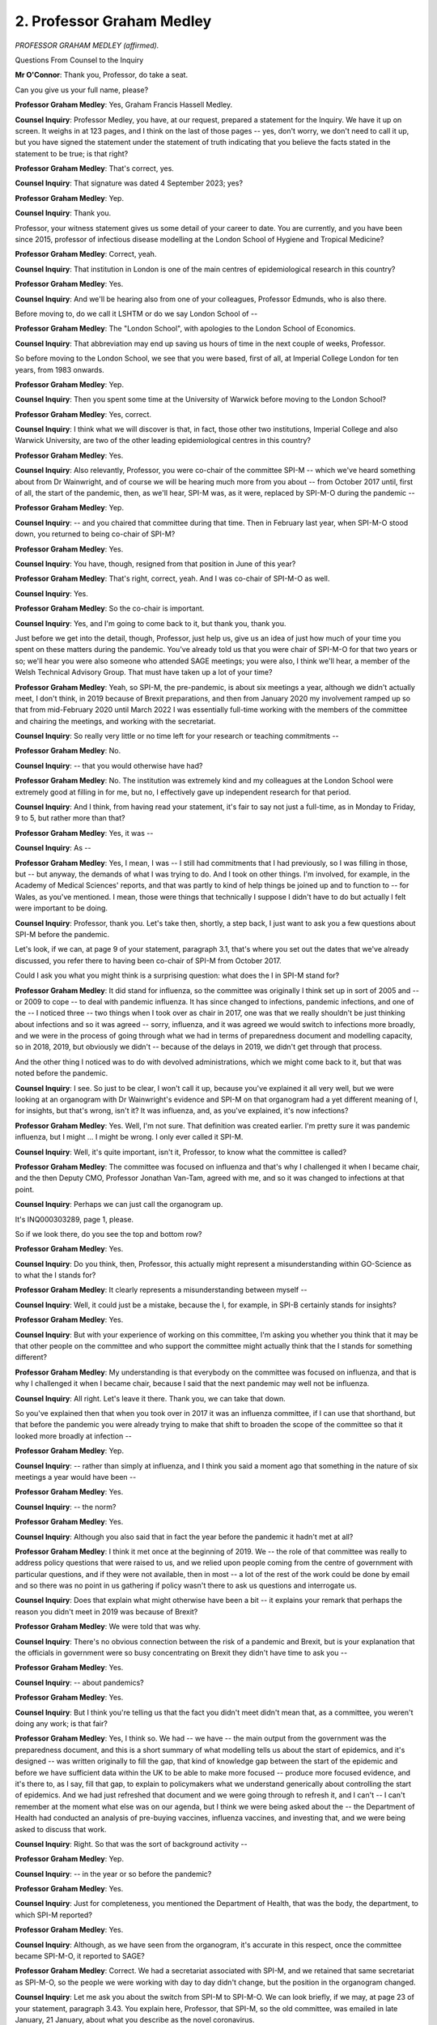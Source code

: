 2. Professor Graham Medley
==========================

*PROFESSOR GRAHAM MEDLEY (affirmed).*

Questions From Counsel to the Inquiry

**Mr O'Connor**: Thank you, Professor, do take a seat.

Can you give us your full name, please?

**Professor Graham Medley**: Yes, Graham Francis Hassell Medley.

**Counsel Inquiry**: Professor Medley, you have, at our request, prepared a statement for the Inquiry. We have it up on screen. It weighs in at 123 pages, and I think on the last of those pages -- yes, don't worry, we don't need to call it up, but you have signed the statement under the statement of truth indicating that you believe the facts stated in the statement to be true; is that right?

**Professor Graham Medley**: That's correct, yes.

**Counsel Inquiry**: That signature was dated 4 September 2023; yes?

**Professor Graham Medley**: Yep.

**Counsel Inquiry**: Thank you.

Professor, your witness statement gives us some detail of your career to date. You are currently, and you have been since 2015, professor of infectious disease modelling at the London School of Hygiene and Tropical Medicine?

**Professor Graham Medley**: Correct, yeah.

**Counsel Inquiry**: That institution in London is one of the main centres of epidemiological research in this country?

**Professor Graham Medley**: Yes.

**Counsel Inquiry**: And we'll be hearing also from one of your colleagues, Professor Edmunds, who is also there.

Before moving to, do we call it LSHTM or do we say London School of --

**Professor Graham Medley**: The "London School", with apologies to the London School of Economics.

**Counsel Inquiry**: That abbreviation may end up saving us hours of time in the next couple of weeks, Professor.

So before moving to the London School, we see that you were based, first of all, at Imperial College London for ten years, from 1983 onwards.

**Professor Graham Medley**: Yep.

**Counsel Inquiry**: Then you spent some time at the University of Warwick before moving to the London School?

**Professor Graham Medley**: Yes, correct.

**Counsel Inquiry**: I think what we will discover is that, in fact, those other two institutions, Imperial College and also Warwick University, are two of the other leading epidemiological centres in this country?

**Professor Graham Medley**: Yes.

**Counsel Inquiry**: Also relevantly, Professor, you were co-chair of the committee SPI-M -- which we've heard something about from Dr Wainwright, and of course we will be hearing much more from you about -- from October 2017 until, first of all, the start of the pandemic, then, as we'll hear, SPI-M was, as it were, replaced by SPI-M-O during the pandemic --

**Professor Graham Medley**: Yep.

**Counsel Inquiry**: -- and you chaired that committee during that time. Then in February last year, when SPI-M-O stood down, you returned to being co-chair of SPI-M?

**Professor Graham Medley**: Yes.

**Counsel Inquiry**: You have, though, resigned from that position in June of this year?

**Professor Graham Medley**: That's right, correct, yeah. And I was co-chair of SPI-M-O as well.

**Counsel Inquiry**: Yes.

**Professor Graham Medley**: So the co-chair is important.

**Counsel Inquiry**: Yes, and I'm going to come back to it, but thank you, thank you.

Just before we get into the detail, though, Professor, just help us, give us an idea of just how much of your time you spent on these matters during the pandemic. You've already told us that you were chair of SPI-M-O for that two years or so; we'll hear you were also someone who attended SAGE meetings; you were also, I think we'll hear, a member of the Welsh Technical Advisory Group. That must have taken up a lot of your time?

**Professor Graham Medley**: Yeah, so SPI-M, the pre-pandemic, is about six meetings a year, although we didn't actually meet, I don't think, in 2019 because of Brexit preparations, and then from January 2020 my involvement ramped up so that from mid-February 2020 until March 2022 I was essentially full-time working with the members of the committee and chairing the meetings, and working with the secretariat.

**Counsel Inquiry**: So really very little or no time left for your research or teaching commitments --

**Professor Graham Medley**: No.

**Counsel Inquiry**: -- that you would otherwise have had?

**Professor Graham Medley**: No. The institution was extremely kind and my colleagues at the London School were extremely good at filling in for me, but no, I effectively gave up independent research for that period.

**Counsel Inquiry**: And I think, from having read your statement, it's fair to say not just a full-time, as in Monday to Friday, 9 to 5, but rather more than that?

**Professor Graham Medley**: Yes, it was --

**Counsel Inquiry**: As --

**Professor Graham Medley**: Yes, I mean, I was -- I still had commitments that I had previously, so I was filling in those, but -- but anyway, the demands of what I was trying to do. And I took on other things. I'm involved, for example, in the Academy of Medical Sciences' reports, and that was partly to kind of help things be joined up and to function to -- for Wales, as you've mentioned. I mean, those were things that technically I suppose I didn't have to do but actually I felt were important to be doing.

**Counsel Inquiry**: Professor, thank you. Let's take then, shortly, a step back, I just want to ask you a few questions about SPI-M before the pandemic.

Let's look, if we can, at page 9 of your statement, paragraph 3.1, that's where you set out the dates that we've already discussed, you refer there to having been co-chair of SPI-M from October 2017.

Could I ask you what you might think is a surprising question: what does the I in SPI-M stand for?

**Professor Graham Medley**: It did stand for influenza, so the committee was originally I think set up in sort of 2005 and -- or 2009 to cope -- to deal with pandemic influenza. It has since changed to infections, pandemic infections, and one of the -- I noticed three -- two things when I took over as chair in 2017, one was that we really shouldn't be just thinking about infections and so it was agreed -- sorry, influenza, and it was agreed we would switch to infections more broadly, and we were in the process of going through what we had in terms of preparedness document and modelling capacity, so in 2018, 2019, but obviously we didn't -- because of the delays in 2019, we didn't get through that process.

And the other thing I noticed was to do with devolved administrations, which we might come back to it, but that was noted before the pandemic.

**Counsel Inquiry**: I see. So just to be clear, I won't call it up, because you've explained it all very well, but we were looking at an organogram with Dr Wainwright's evidence and SPI-M on that organogram had a yet different meaning of I, for insights, but that's wrong, isn't it? It was influenza, and, as you've explained, it's now infections?

**Professor Graham Medley**: Yes. Well, I'm not sure. That definition was created earlier. I'm pretty sure it was pandemic influenza, but I might ... I might be wrong. I only ever called it SPI-M.

**Counsel Inquiry**: Well, it's quite important, isn't it, Professor, to know what the committee is called?

**Professor Graham Medley**: The committee was focused on influenza and that's why I challenged it when I became chair, and the then Deputy CMO, Professor Jonathan Van-Tam, agreed with me, and so it was changed to infections at that point.

**Counsel Inquiry**: Perhaps we can just call the organogram up.

It's INQ000303289, page 1, please.

So if we look there, do you see the top and bottom row?

**Professor Graham Medley**: Yes.

**Counsel Inquiry**: Do you think, then, Professor, this actually might represent a misunderstanding within GO-Science as to what the I stands for?

**Professor Graham Medley**: It clearly represents a misunderstanding between myself --

**Counsel Inquiry**: Well, it could just be a mistake, because the I, for example, in SPI-B certainly stands for insights?

**Professor Graham Medley**: Yes.

**Counsel Inquiry**: But with your experience of working on this committee, I'm asking you whether you think that it may be that other people on the committee and who support the committee might actually think that the I stands for something different?

**Professor Graham Medley**: My understanding is that everybody on the committee was focused on influenza, and that is why I challenged it when I became chair, because I said that the next pandemic may well not be influenza.

**Counsel Inquiry**: All right. Let's leave it there. Thank you, we can take that down.

So you've explained then that when you took over in 2017 it was an influenza committee, if I can use that shorthand, but that before the pandemic you were already trying to make that shift to broaden the scope of the committee so that it looked more broadly at infection --

**Professor Graham Medley**: Yep.

**Counsel Inquiry**: -- rather than simply at influenza, and I think you said a moment ago that something in the nature of six meetings a year would have been --

**Professor Graham Medley**: Yes.

**Counsel Inquiry**: -- the norm?

**Professor Graham Medley**: Yes.

**Counsel Inquiry**: Although you also said that in fact the year before the pandemic it hadn't met at all?

**Professor Graham Medley**: I think it met once at the beginning of 2019. We -- the role of that committee was really to address policy questions that were raised to us, and we relied upon people coming from the centre of government with particular questions, and if they were not available, then in most -- a lot of the rest of the work could be done by email and so there was no point in us gathering if policy wasn't there to ask us questions and interrogate us.

**Counsel Inquiry**: Does that explain what might otherwise have been a bit -- it explains your remark that perhaps the reason you didn't meet in 2019 was because of Brexit?

**Professor Graham Medley**: We were told that was why.

**Counsel Inquiry**: There's no obvious connection between the risk of a pandemic and Brexit, but is your explanation that the officials in government were so busy concentrating on Brexit they didn't have time to ask you --

**Professor Graham Medley**: Yes.

**Counsel Inquiry**: -- about pandemics?

**Professor Graham Medley**: Yes.

**Counsel Inquiry**: But I think you're telling us that the fact you didn't meet didn't mean that, as a committee, you weren't doing any work; is that fair?

**Professor Graham Medley**: Yes, I think so. We had -- we have -- the main output from the government was the preparedness document, and this is a short summary of what modelling tells us about the start of epidemics, and it's designed -- was written originally to fill the gap, that kind of knowledge gap between the start of the epidemic and before we have sufficient data within the UK to be able to make more focused -- produce more focused evidence, and it's there to, as I say, fill that gap, to explain to policymakers what we understand generically about controlling the start of epidemics. And we had just refreshed that document and we were going through to refresh it, and I can't -- I can't remember at the moment what else was on our agenda, but I think we were being asked about the -- the Department of Health had conducted an analysis of pre-buying vaccines, influenza vaccines, and investing that, and we were being asked to discuss that work.

**Counsel Inquiry**: Right. So that was the sort of background activity --

**Professor Graham Medley**: Yep.

**Counsel Inquiry**: -- in the year or so before the pandemic?

**Professor Graham Medley**: Yes.

**Counsel Inquiry**: Just for completeness, you mentioned the Department of Health, that was the body, the department, to which SPI-M reported?

**Professor Graham Medley**: Yes.

**Counsel Inquiry**: Although, as we have seen from the organogram, it's accurate in this respect, once the committee became SPI-M-O, it reported to SAGE?

**Professor Graham Medley**: Correct. We had a secretariat associated with SPI-M, and we retained that same secretariat as SPI-M-O, so the people we were working with day to day didn't change, but the position in the organogram changed.

**Counsel Inquiry**: Let me ask you about the switch from SPI-M to SPI-M-O. We can look briefly, if we may, at page 23 of your statement, paragraph 3.43. You explain here, Professor, that SPI-M, so the old committee, was emailed in late January, 21 January, about what you describe as the novel coronavirus.

**Professor Graham Medley**: Mm-hm.

**Counsel Inquiry**: You spoke to the secretariat, and in fact there was then a meeting of SPI-M on 27 January to discuss preparedness and so on, and it appears to have been shortly after that that the change was made from SPI-M to SPI-M-O, because you then mention the first meeting of SPI-M-O on 3 February, so a week or so later.

On the paper, it's simply a change of name from one committee to another. What about the membership of the committee, did it remain the same as between the old and the new?

**Professor Graham Medley**: No, it didn't. I advised -- I mean, it's not my committee, it is run by the secretariat, but I gave a lot of thought and we had a lot of discussion about the membership, and so the -- I think all the members of SPI-M became members of SPI-M-O, but we also involved a much wider range of people as well. And my principal -- well, I had several concerns, but at that point my main concern was that we had sufficient expertise to be able to answer any -- all the questions that we were -- we might be asked, but I also gave thought to the composition of the committee in terms of the people, their relationships to each other, and the relationships to me.

I had no thought at that point that this would go on for two years, meeting every week, and I did have qualms at the beginning that I had involved too many people, but in fact that turned out to be very good, because in the end SPI-M-O was essentially co-created by the members and the secretariat, and we needed to have that community to be able to carry through, as I say, meeting weekly for two years.

**Counsel Inquiry**: Yes. Just give us an idea, Professor, we don't need exact numbers, but the move from two committees, roughly how many academic members of the first committee and then how many -- how much larger was SMI-M-O?

**Professor Graham Medley**: That's a good question. Off the top of my head I'm going to say three times bigger, but I would need to count them.

**Counsel Inquiry**: A substantial increase.

**Professor Graham Medley**: Yes. And the workload meant that not every member could attend every meeting, so having that, if you like, redundancy in the numbers, so meant that there was always a -- always a quorate in the meeting.

**Counsel Inquiry**: Just before we get much further, I want to take you to a part of your witness statement where you crystallise what the function of this organisation was. So if we can look at page 86, please, and it's the paragraph at the bottom of that page, 8.27, you say:

"The role of SPI-M-O [so the new committee created in early February 2020] is to generate scientific evidence based on transmission dynamic modelling of the epidemic. The key questions for SPI-M-O are what drives the tram (epidemiological parameters, core groups ...) and what determines disease given infection."

And you refer to the models as being "intended to inform policy", so "guided by what policy options are being considered at the time".

And you go on to say:

"The age-dependent risk of severe outcomes [that's of the infection Covid] ... were well established by the end of February."

So we'll come back, I don't want to unpack all of that now, Professor, because in a sense that's what we'll do for the rest of the morning, but it was a modelling committee, and those key aspects of the disease, what drives it and what determines the disease, given infection, those were at the heart of the modelling exercise?

**Professor Graham Medley**: Yes, I mean, the -- just to caveat that, we are not clinicians, we're not medics, and we're not immunologists, although all of those disciplines are pulled into modelling at one point or another, so we are not looking at the process of disease, but we are looking, at a population level, at the consequences of widespread infection.

**Counsel Inquiry**: Moving on to a couple of more just practical points about the committee, you mentioned that you were co-chair of SPI-M-O, as you had been of SPI-M, and more precisely you were the academic co-chair, and we know from your statement that there was also a policy co-chair. Certainly as from March of 2020 the co-chair, the policy co-chair, was Angela McLean?

**Professor Graham Medley**: Yes, correct.

**Counsel Inquiry**: Who was then the chief scientific adviser in the Ministry of Defence?

**Professor Graham Medley**: Yes.

**Counsel Inquiry**: Tell us in a few sentences what the significance of there being two chairs and their different functions and responsibilities.

**Professor Graham Medley**: So, in order to kind of make a lot of sense of the rest of my evidence, I just need to kind of point out that government -- what happens in government is very different to what happens outside. The code of conduct, the employment of civil servants, the conditions under which they're employed, is very different from outside, and particularly from academia, which is where I'm coming from. And so crossing that fence, the things that we were allowed to be -- to know and the things that we were allowed to say, in some senses, but not -- it's more about what we could know and what we couldn't know -- is not simple.

And so it was decided, I think as I became chair, the co-chair situation was developed. So there was somebody inside government, and their task is to talk to people in government about the modelling, to bring the appropriate questions to us, and to take the answers back. And then I'm the academic co-chair and my role is to try and get -- or to get the members to provide the evidence in answer to the questions.

But because I am not a member of government, I can't go into government and talk to civil servants openly, you know, about what they might be thinking or what they're worried about.

**Counsel Inquiry**: Yes, and I think you explain in your statement that you felt that Angela McLean did a very effective job of fulfilling that function --

**Professor Graham Medley**: Yes.

**Counsel Inquiry**: -- of the policy chair that you just described?

**Professor Graham Medley**: It was an essential -- well, essentially it was an extremely important step change in the way that SPI-M-O worked in March 2020.

**Counsel Inquiry**: Moving on, we'll see from some of the documents we look at that the routine during the pandemic was for there to be three SPI-M-O meetings a week, two subcommittee meetings, and then, if you like, a plenary meeting which considered what had happened at the two earlier subcommittee meetings; is that right?

**Professor Graham Medley**: That was the normal pattern, but there were many other ad hoc meetings as issues arose, and of course the meetings between members, you know, to discuss particular technical issues.

**Counsel Inquiry**: Yes, but what we may see is that the subcommittees then fed into, and other discussions, the main meeting?

**Professor Graham Medley**: Yes.

**Counsel Inquiry**: Then that main meeting produced material, which we'll have a look at in due course, which then went to SAGE?

**Professor Graham Medley**: Correct, yeah.

**Counsel Inquiry**: We've heard from Dr Wainwright that that pyramid, if you like, of advice being generated by SAGE and its subcommittees, at the top were Chris Whitty and Patrick Vallance?

**Professor Graham Medley**: Yes.

**Counsel Inquiry**: Did they ever attend SPI-M-O meetings?

**Professor Graham Medley**: They didn't in person, except very occasionally, but the meetings, especially when they went online, so at the end of March, there would be typically sort of somewhere between 20 and 40 members of SAGE, there would be sort of the order of ten members of the SPI-M-O -- sorry, members of SPI-M-O, and then about ten members. SPI-M-O secretariat, and then a whole host of other people, sort of numbering more than the other attendants combined, of people from across government listening in. And so I'm pretty sure that there will have been people from SAGE secretariats and the CMO's office also listening in to that meeting, but they came only very -- I can only remember twice where Patrick Vallance came to SPI-M-O.

**Counsel Inquiry**: And you've described, I was going to mention it, but from the end of March, so the first lockdown, your meetings were all done remotely?

**Professor Graham Medley**: Yes.

**Counsel Inquiry**: And the output, again we'll come back to it, but the output from these, the larger SPI-M-O meetings, would it be fair to say that, first of all, there was something called a consensus statement, and we'll have a look at one or two of them in due course, which was the work, or the outcome of the meeting which was going to SAGE, and you might also send papers, academic papers, that had been prepared by members of SPI-M-O and discussed as well?

**Professor Graham Medley**: Yeah, they were technical papers rather than -- I mean, they were written by academics but they hadn't been through the peer review process.

**Counsel Inquiry**: No, that's an important qualification. Because of the speed with which these matters with being dealt with, they were being turned around very quickly, but they look like short academic-style papers?

**Professor Graham Medley**: Yes, they often were the beginning of bigger amounts of work.

**Counsel Inquiry**: One other practical aspect of SPI-M-O, and for this can I ask that we go to page 35 of your statement, and paragraph 3.84, it's the question of tasking, Professor.

I think you were watching Dr Wainwright's evidence, is that right, and so he was of course talking about SAGE, not SPI-M-O, but he explained that, yes, SAGE received questions from policymakers that they were asked to consider, but there was also at least a degree of self-tasking going on on SAGE, so proactivity as well as reactivity.

What you describe in this paragraph is a bit different. What you seem to be suggesting is really you were purely reactive. You say that although you had some influence with the secretariat, the agenda was set by policymakers and decision-makers and you weren't able to determine the scope of the agenda.

So are we right to see a bit of a difference between what you say about SPI-M-O and what Dr Wainwright said about SAGE?

**Professor Graham Medley**: Well, it might just be a matter of language and degree, but I felt that we were -- myself especially, but members were able to raise issues, and one that was raised a lot was the relationship between -- with economic analysis, and so we were -- felt quite happy to be able to tell the secretariat, SAGE and SPI-M-O secretariat, that this ought to be considered. But in the end it's not our meeting, we are independent academics who are coming along to a meeting organised and held by government in order to get our input into the questions that they wish to address.

Now, if we spot a gap and say, "No, you're asking the wrong question, and this is a whole area that you need to look at", then they have the decision about whether to take that advice or not.

**Counsel Inquiry**: But you could be proactive at least in the sense of expressing a concern that there was a gap?

**Professor Graham Medley**: Oh, yes, and do it in the strongest, most vigorous possible terms. And because, of course, we're outside government, we could take -- you know, take that to the public, as it were. So we did have quite a lot of power, soft power, if you like --

**Counsel Inquiry**: Yes.

**Professor Graham Medley**: -- in terms of determining the agenda. But in the end they weren't our meetings.

**Counsel Inquiry**: Understood. I'm going come to come back to one or two of those points in due course but let me just ask you one or two more quite practical questions.

The first is: we've seen that pyramid before, it's right, isn't it, that SPI-M-O itself had a number of subject-based subcommittees, not just the two that met before the plenary session, but various that were little committees that were focusing on particular issues?

**Professor Graham Medley**: Mm-hm.

**Counsel Inquiry**: You've listed them in your statement, I'm not going to go through them. But can you help us with whether there was something called a behavioural and social interventions subgroup of SPI-M-O?

**Professor Graham Medley**: I think very early on there was, but that got moved, got I think turned into a child -- a school-specific --

**Counsel Inquiry**: Right.

**Professor Graham Medley**: I think it was called BSI at that point, but yes, as you've described it, but then it changed its name.

So the acronyms for what we now call NPIs changed a lot in that period. Whether that subgroup started, I think, and I think Professor Julia Gog was the --

**Counsel Inquiry**: Yes.

**Professor Graham Medley**: -- leading that at one point, but I don't remember it meeting beyond the end of March 2020.

**Counsel Inquiry**: Right, so early on.

On a similar theme, Professor, you've mentioned your involvement in the Welsh Technical Advisory Group. I'll ask you about that in a moment, but before I do, much more generally, as far as SPI-M-O was concerned, did you think it was important that the devolved nations themselves were represented through membership on SPI-M-O?

**Professor Graham Medley**: Yes. So the devolved administrations or devolved nations question is something which worried me a lot over the two years. As I said in 2017, when I took over as chair, one of the questions -- the other question I looked -- that concerned me was: who were we talking to in the event of a pandemic? And clearly because health is a devolved responsibility, it meant that the different nations could make different decisions and go in different directions, and there's a danger, in epidemiological terms, if that happens that nations start gaming against each other. In other words, the best thing for Scotland to do depends on what England does, and the best thing for England to do depends on what Scotland does. So -- and that almost never produces an optimum outcome. It's much better if you have both administrations agreeing a common goal and co-operating closely.

So I raised that then with the secretariat and I don't know who they spoke to but the message came back that, no, that would not be a problem, that the United Kingdom in the event of a pandemic would respond as one unit of administration. I didn't take it any further, it's not -- my role is to raise problems not solve them. But clearly as the epidemic -- well, let me start at the beginning, as it were.

The epidemics, when it first started, as you have heard and you may well ask me in the future, the data flowing for analysis and modelling was really very poor, and it wasn't until late in April 2020 that we actually had data from across all four nations.

So there was clearly not a seamless navigation of the four nations issue, and nations data definitions changed differently during the epidemic, which caused us some analytical headaches. But clearly, as policy started to diverge, it became, I think, you know, important that not only did we have a central group of SPI-M-O, I needed to -- or it needed to be done to make sure that there was modelling capacity within each of the nations to help support their decisions, and so we co-opted a member from the University of Swansea, who essentially formed the -- Mike Gravenor, who formed the kind of modelling unit for Wales, but with input from other SPI-M-O members, so I think Matt Keeling worked quite close, and John Edmunds worked quite closely with Mike Gravenor, and Wales invited me to their TAG meetings and I went to ensure that there was some coherence in terms of capacity and capability and understanding of the modelling.

Scotland had a much bigger internal capacity, so I really wasn't involved that much at all with Scotland. They came to our meetings in SPI-M-O, and some of the submeetings that you've talked about the devolved administrations brought their own analysis to those. The nation I didn't really have much involvement with at all is Northern Ireland. I think right at the beginning or early in the epidemic it had been suggested that I have a call with the Chief Medical Officer for Northern Ireland, but that I don't think ever transpired. So, yeah, I'm -- unfortunately, and I don't -- I'm not very proud of that, it didn't happen.

**Counsel Inquiry**: Your discussions didn't happen?

**Professor Graham Medley**: The discussions didn't happen, and I don't -- I didn't have sight of what Northern Ireland were doing in terms of modelling.

**Counsel Inquiry**: So you've, I think, explained that both in Wales and Scotland there was, as it were --

**Professor Graham Medley**: Yes.

**Counsel Inquiry**: -- a freestanding, albeit linked, modelling capacity that was being developed?

**Professor Graham Medley**: Yes.

**Counsel Inquiry**: Is the position that you can't really help us with what, if anything, similar took place in Northern Ireland?

**Professor Graham Medley**: I don't -- I don't know what took place in Northern Ireland.

**Counsel Inquiry**: Yes, thank you, Professor, that's very helpful.

I want to move on to a slightly different topic, albeit one that's at the heart of your committee, which is about modelling. And I do so with some trepidation, given the complex detail on models which is to be found not only in your statement but in the statements of your colleagues which have been prepared for this Inquiry.

I want, if I may, to at least start with some very basic principles, and it may be that we can build our understanding with some of your colleagues who are giving evidence next week.

I'm looking for these purposes at page 31 of your report, and it starts at paragraph 3.69.

You describe there, Professor, a very basic distinction in modelling between, on the one hand, what you describe as "statistical models", which are "data-driven", which have few, if any, assumptions built into them, and which generate what you call a prediction or, in longer terms, a quantitative forecast.

So that's one thing, the statistical model.

On the other hand, you describe something called a mathematical model, which is driven to a much greater degree by assumptions, what you describe as a series of what ifs, and those models you say generate not predictions or forecasts, by which you mean the same thing, but scenarios, which is I think a term of art and means something rather different.

So far, so good?

**Professor Graham Medley**: Yes. No, absolutely. I mean -- but virtually all the models, the ones we use, are somewhere between the two.

**Counsel Inquiry**: Exactly. So I wanted to say, although they're capable of being described as alternatives, if you like, they are in fact on a spectrum, they're at either end of a spectrum --

**Professor Graham Medley**: But they are a mixture of data and assumption.

**Counsel Inquiry**: The more you go towards a mathematical model, the more assumptions that the model builds in?

**Professor Graham Medley**: I'm a biologist by background, so a mathematician I'm sure -- I think your next witness might well argue about some of the wordings and the definitions, but essentially once you replace, start to replace data with assumption, then you have moved towards a more mechanistic description, set of assumptions about the processes that determine transmission.

**Counsel Inquiry**: As you do that, what -- the output from that model --

**Professor Graham Medley**: Yeah.

**Counsel Inquiry**: -- becomes not a prediction but a scenario?

**Professor Graham Medley**: Yes, at the statistical end -- I mean statistical models still have models in them, they still have mathematics in them, but they are much more data driven, and from those you can create formal statistical predictions, and we did that, on SPI-M-O, early in the epidemic. But it was quite short lived because it's the sort of thing that can be done relatively easily, to --

**Counsel Inquiry**: I want to move from the general to the specific, or the practical. Because, as you say, when one looks at the SPI-M-O papers, and we'll look at them, there are various things that are being done. Some of the -- it appears, anyway -- product of your meetings was what you describe in your statement as "nowcasts", in other words estimating the position of the disease at the time of the meeting, and that I take it would be performed by a statistical exercise; yes?

**Professor Graham Medley**: Yes, a more statistical --

**Counsel Inquiry**: Yes, and then, perhaps a little bit further along the range, we will see in the papers "Medium term projections", which appear to be a prediction or a projection of how the pandemic is likely to develop in a matter of weeks, three weeks, four weeks, those are the sorts of periods we see in the papers?

**Professor Graham Medley**: But that's -- yes, but that is only possible with the relatively strong assumption about transmission in the coming --

**Counsel Inquiry**: Yes, so that -- but just to help us sort of place these things in the --

**Professor Graham Medley**: Yes.

**Counsel Inquiry**: -- hierarchy, that is clearly less --

**Professor Graham Medley**: You are correct and I'm highlighting the fact that the big difference is a strong assumption that you have to put in for something that hasn't happened yet.

**Counsel Inquiry**: But it is still something in the nature of a prediction of what, assuming that that -- with that strong assumption that things are going to carry on as they are, how you are able to give a projection of how you think the pandemic is going to develop in the next few weeks?

**Professor Graham Medley**: Yes. Although I don't want it to be thought of as a statistical prediction --

**Counsel Inquiry**: No?

**Professor Graham Medley**: -- in the same way --

**Counsel Inquiry**: As the nowcast?

**Professor Graham Medley**: As a nowcast.

**Counsel Inquiry**: Then something different again which we also see in the papers is a reasonable worst-case scenario. That is something completely different, it's not a prediction of any sort, it's a very assumption-driven model which doesn't try to predict the way the pandemic is likely to develop at all, it is simply one course that the pandemic might take --

**Professor Graham Medley**: Yes.

**Counsel Inquiry**: -- depending on the assumptions that are used?

**Professor Graham Medley**: Yes, although we have to be a bit careful with the language, because whilst it's not a formal statistical prediction, and -- it's a set of scenarios of things that might happen, but the circumstances under which they might happen are really quite rare. On the other hand, they do have elements of prediction in them, so we're not drawing random graphs. You know, they have --

**Counsel Inquiry**: Yes.

**Professor Graham Medley**: -- the salient features that we think of a particular disease within them. You know? And it's that nuance which I think has, you know, caused lots of problems, that -- on the one hand if we say, "Well, they're not predictions", which they're not, then the temptation is to say, "Well, they're valueless then". You know?

**Counsel Inquiry**: One way, you make this point in your statement Professor, as I understand it anyway, is that when we are dealing with the nowcast and also the medium-term projection, what is generated is, as it were, a single projection, with all the caveats you've described built in: the R number today is 1.5. Or: over the next three weeks we expect or we project the pandemic will do this or that.

So there is a single product which one is looking at, albeit understanding it with the appropriate caveats.

When one has a scenario, there is no value in looking at a single scenario, the whole purpose of scenarios is to develop a number of scenarios and look at them all together. Is that one -- I think that may be really what you're saying by saying if one just looks at the reasonable worst-case scenario, it's valueless because you need to look at it with all the other scenarios that have been created and look at them together?

**Professor Graham Medley**: Generally with scenarios you're absolutely right, the more that you can look -- or looking at one has less value than looking at several. The reasonable worst-case scenario, though, is a slightly different thing, it's more of a planning tool than it is an epidemiological modelling --

**Counsel Inquiry**: And I think you, certainly someone refers to the fact that, for example, some risk registers require there to be a reasonable worst-case scenario --

**Professor Graham Medley**: That is my understanding.

**Counsel Inquiry**: -- for planning purposes.

**Professor Graham Medley**: Yes.

**Counsel Inquiry**: And perhaps that's where some of the confusion arises.

Just a couple of sample documents produced by SPI-M-O. I mentioned earlier, just by way of example -- well, first of all, let's look at the minutes of a meeting, if we may, and I'm going to look at two documents, they're not from the same meeting, but I don't think that matters for these purposes.

Can we go to INQ000233688, please. This, we see immediately, is a meeting on -- it's quite late, it's February 21, it's on a Wednesday, I think it's one of these plenary meetings we've discussed, would that be right?

**Professor Graham Medley**: Mm. We call it the main meeting.

**Counsel Inquiry**: The main meeting, I'll remember that.

We don't need to look at this in any detail, although I will come back to it in due course for one point. Just casting our eyes down, we can see the topic headings: forward look, R, growth rate, incidence, medium-term projections, restrictions and so on. These were not considered every week, although I think the R rate was something you looked at very regularly, but these were the type of issues that were addressed at your meetings regularly, Professor?

**Professor Graham Medley**: Yes, yes, and that agenda was, as I said, decided by myself, the co-chair and the secretariat.

**Counsel Inquiry**: If we look at the second topic, "R/Growth rate/Incidence", we see there is reference there to the committee having discussed the issue and a consensus view having been agreed?

**Professor Graham Medley**: Yes, so the main meeting was every Wednesday morning. On the Tuesday afternoon we met as a group to discuss the reproduction numbers and the consensus, and essentially came to an agreement at that -- that was a very technical meeting. I mean, typically the SPI-M-O meeting was three hours, the previous day's meeting would often be two hours. Very technical discussion about the reproduction numbers.

That was set because we got a data drop on the Monday evening, so members had, you know, 24, 12 hours to do that analysis. And then the SAGE meeting would follow -- the Wednesday, on the Thursday, then we would -- I would meet with the secretariat and co-chair on Thursday evening and we would discuss the issues that had come up in that SAGE to go to the next, the meeting the following week.

**Counsel Inquiry**: Yes, so that was the pattern of things?

**Professor Graham Medley**: That was, yeah, the --

**Counsel Inquiry**: Then, just lastly on this, if we look at the bottom we can see what's being sent up to SAGE, the consensus statement we've already discussed, and then the medium-term projections and some papers --

**Professor Graham Medley**: Yes.

**Counsel Inquiry**: -- of the type we mentioned.

Let's, if we may, look at a sample consensus statement. As I say, I'm afraid it's not the precise one that's referred to here, but I don't think that matters.

Thank you very much.

So this is in fact earlier in the pandemic, it's September of the year before, Professor, but we see here the first paragraph:

"SPI-M-O's best estimate for R in the UK is between 1.2 and 1.5 ..."

That's the type of consensus that you reached week by week --

**Professor Graham Medley**: Yes.

**Counsel Inquiry**: -- about the R number?

**Professor Graham Medley**: So the consensus -- well, it differed on -- for what it was we were talking about. For this reproduction number, which we ended up doing every week -- so even when SAGE didn't meet, SPI-M-O had to meet because we were producing this official government statistic, and was -- actually came from a statistical combination. So many groups contributed estimates of the reproduction numbers in the different devolved administrations and the different regions of England. They were then combined statistically and the technical meeting was really to discuss why that was wrong, and so there may well be individual reproduction numbers where it hadn't worked or it was completely out of kilter with the rest and we'd have long discussion about it and whether it should be included or not, and so having decided what was in and what was out, then these, this consensus is essentially a statistical combination.

**Counsel Inquiry**: Yes.

**Professor Graham Medley**: Other things, where you can't do a statistical combination, the point of the consensus was to ensure -- sort of cover the variability and cover the uncertainty in the views on the committee. So we didn't -- it's not consensus as in agreeing a single thing, it's consensus as in agreeing what the uncertainty was.

**Counsel Inquiry**: Well, I wanted to ask you about consensus, Professor, and let me come on to that now. Can we just look, for these purposes, at your statement at paragraph 3.9 on page 13. Perhaps you say there something similar to what you've just told us, Professor, I'm starting three lines down, you said:

"SAGE and its sub-groups developed a consensus in the sense that what was written was agreed by all not to be wrong."

Just pausing there, that sounds a rather, if you like, reductionist way of producing a piece of advice.

**Professor Graham Medley**: So we weren't producing advice. I mean, perhaps I'm wrong to include SAGE in this description, but SPI-M-O was very much about creating evidence, not advice, and the documents were written by the secretariat, the SPI-M-O secretariat, and myself and the co-chair then went through them, corrected them, changed them, discussed them, and, as I say, the point was that the documents emphasised that the -- uncertainty. So we didn't come to an agreement about what the evidence was, we came to an agreement about, if you like, what the evidence wasn't, so that the statements that were included had to be something that captured the disagreement.

**Counsel Inquiry**: It sounds like the R number is actually quite a good example of this, because if amongst the committee there is a disagreement about whether, for example, the R number is in one place or another, the consensus statement would, as it were, sort of find the lowest common denominator, it would capture the range of views?

**Professor Graham Medley**: Lowest common denominator I think is wrong. It's not the lowest common denominator, because at the time you don't know what is correct. So you can have everybody agreeing with one piece of evidence except for one person. It would be wrong to dismiss the wrong person -- the one person. You have to try to capture everything. So the reproduction number, I think that was a particularly narrow range that you just showed, of between 1.1 -- was it 1.2 and 1.5? In other circumstances we have much wider ranges.

**Counsel Inquiry**: If on your committee you had a few people, expert, who took the view that the R number was quite low, say below 1 --

**Professor Graham Medley**: Yes.

**Counsel Inquiry**: And you had other people who disagreed with them, and thought that the R number was above 1 --

**Professor Graham Medley**: Yes.

**Counsel Inquiry**: -- from what you're saying, that would translate into a consensus statement that we are agreed the R number is between 0.8 and 1.4?

**Professor Graham Medley**: So what would happen on the Tuesday afternoon is that we would have a vigorous discussion about it, and because we had multiple groups, then -- and because it was a relatively technical issue, then the person who is out, if there's one person whose estimate is very different from the rest, then they would be challenged, and say: well, why are you getting that? And often it would be because they were looking at a different data stream. You know. Or they had made a different set of assumptions. And so if there was no reason to exclude it, then we would include it, and say: yes, there is uncertainty here, we -- the estimate would come out as being, saying: well, it's likely or highly likely the reproduction number is above 1, if that was, you know, the majority, but we can't be 100% sure.

**Counsel Inquiry**: What this process doesn't seem to generate, Professor, is a statement saying something like: we had a debate about it, some people thought it was 0.8, some others, perhaps more, thought it was 1.2, these are the reasons why each group took the view they did. Because of the need to reduce what is being --

**Professor Graham Medley**: Yes.

**Counsel Inquiry**: -- said into a consensus. And you know that that is an outcome that has been criticised?

**Professor Graham Medley**: Well, I'm not sure what the criticism --

**Counsel Inquiry**: Well, let me show you. If we can look perhaps at Professor Woolhouse's statement, which is INQ000250231 at page 7, and if we can look at paragraphs 35 and 36. You can see -- it's really perhaps 36, where he's talking about consensus, he says:

"Another weakness is that on many issues there was not complete consensus at the time and reporting what was effectively the majority view might have given an impression of groupthink. In my experience, minority views were not always communicated to officials and ministers."

So that's the point. If there is a minority view, why not explain that there are different views on the committee, explain the pros and cons of the different arguments, so that those who are receiving the benefit of your expertise can understand and, if necessary, take up with those involved what the difference of view is, rather than reducing it to what Professor Woolhouse suggests is a sort of bland statement which doesn't actually capture the disagreement on the committee?

**Professor Graham Medley**: Yeah, so I completely respect what Mark Woolhouse is saying, but in my view I didn't feel that at all, otherwise I would have changed it. But I think the question then of how -- so we'll take a step back for a moment. Uncertainty is, I think, the -- one of the core issues in terms of how science and policy work, because as scientists, you know, we have, I think, an understanding of what we mean by uncertainty, and I think that doesn't always map directly on to policymakers, of what they'd understand by uncertainty. And of course uncertainty within decision-making is absolutely critical. And within the pandemic, you know, uncertainty was almost, you know, the biggest issue in the decision-making.

How we communicate that uncertainty I think is a very valid -- as scientific subgroups, is a very valid question, and I think I was content with this consensus approach, but of course I think the people who need to be asked are those who received it: did it work for them? The consensus, the -- for example, the scale we had in terms of SAGE papers, there's kind of a likelihood scale ranging from almost certain not to happen, through unlikely, likely -- plausible, likely, highly likely, to almost certain to happen. And again I found that very useful as a sort of extended traffic light system, but it's, you know -- the system wasn't designed for my benefit, it was designed for somebody else to read.

**Counsel Inquiry**: Certainly not, and you do explain in your statement, exactly as you've said, that you felt that this idea of uncertainty within the scientific analysis may not have been properly understood by ministers, and do you think that it may be this consensus approach may be one of the reasons why it wasn't properly understood?

**Professor Graham Medley**: Again, you'll have to ask the people to whom we were communicating. A lot of my understanding about uncertainty and consensus -- you know, and how we reached -- how we defined it and used it, have come on in reflection. I think during the pandemic I was quite -- it appeared to me to be a very sensible way of working, to capturing that uncertainty, in a statement rather than in a series of bullet points.

**Counsel Inquiry**: We certainly will, in due course, ask the people who received that, your materials, Professor, but even then, with hindsight, are you able to say that you think perhaps it might have been done a better way?

**Professor Graham Medley**: But I think an advantage of the consensus approach that we had, which I don't think you can -- should be minimised, is that the way in which it enabled the committee to function. I think if -- given that it's a group of academics, that if we had said, "Right, everybody write down your views", then we would have ended up with 20 bullet points, because people would have found all sorts of nuances, we would have been emphasising the differences in the actual meetings. And part of my concern with a group of academics who are always competing with each other for grant funding and publications and data, was to get a cohesion, and so having a consensus approach whereby we had to agree on something was actually extremely useful.

I -- the approach -- running a committee or trying to get within those -- these timeframes, capturing all the possible nuances I think would have been much more difficult.

**Counsel Inquiry**: Yes.

**Professor Graham Medley**: But of course I'm saying that's running it from my point of view, not from the people who need it.

**Counsel Inquiry**: It's a useful insight, Professor, and of course one of the things which Professor Woolhouse mentions there and which you mention, I haven't touched on so much, is the delay aspect.

**Professor Graham Medley**: Mm.

**Counsel Inquiry**: And one of the concerns about consensus that's been expressed is that it takes time to create a consensus and therefore it delays the evidence, but I think what you're saying is that actually trying to capture a range of different views may be even more time consuming, because all the members of the committee would want their views to be represented?

**Professor Graham Medley**: I think that's correct. And the other point to remember is that we are independent academics and we are having our meeting in front of the secretariat, who then produced these documents. So -- and I as co-chair have input into the SPI-M-O document, but we are doing it for their purposes rather than for ours.

**Counsel Inquiry**: Let me move on.

**Lady Hallett**: Mr O'Connor, before you do, it looks as though we're not going to finish the professor before the break.

**Mr O'Connor**: We're not, no.

**Lady Hallett**: Can you be back this afternoon, Professor?

**The Witness**: I can.

**Lady Hallett**: In which case I think best, probably, to break now?

**Mr O'Connor**: Certainly.

**Lady Hallett**: Very well, I'll be back at 1.50, please.

*(12.48 pm)*

*(The short adjournment)*

*(1.50 pm)*

**Lady Hallett**: Mr O'Connor.

**Mr O'Connor**: Professor Medley, I want to take you to a slightly different topic from what which we were discussing before lunch, and that is a more general consideration of the balance of the make-up of SPI-M-O, and in particular the question of whether it might have included experts from wider disciplines.

Let me start, if I may, by asking you to look at two paragraphs in Professor Woolhouse's statement, and it's page 4 of his statement, please, and paragraphs 18 and 19. We see here that Professor Woolhouse, in the first paragraph, makes the point that SPI-M-O was exceptionally well qualified in epidemiology and so on, and he says the group was fit for purpose with regard to quantifying the direct health harms caused by Covid-19, but it didn't have appropriate expertise to assess, using models or any other form of analysis, the harms being done to the economy, nor harms to education, mental health and societal wellbeing.

He goes on to say that this "lack of attention", as he puts it, to the wider harms was repeatedly raised by him and others during SPI-M-O meetings. He understood that it wasn't the committee's role but no one, DHSC officials or Cabinet Office observers, was able to say whose role it was.

Thank you.

Now, I think that you broadly agree with those comments, first of all in the sense that clearly those wider disciplines weren't on your committee, and secondly you were told that it wasn't your job to consider those wider harms?

**Professor Graham Medley**: Yes, not just broadly, I completely agree, and it was raised many times and particularly in regard to the strategy that the Government wished to pursue across the whole epidemic, which was an area in which modelling was underused, I think.

**Counsel Inquiry**: Yes. Can I just take you to one passage in your statement, please, and that's paragraph 34 -- sorry, page 34, and we see at the end of paragraph 3.80 you say:

"It is explicitly states in [minutes in] SAGE ... [in] September 2020 ... that the economic harms of interventions were being addressed outside of the SAGE structures."

Then further down, if we can look at the next paragraph, you say something rather similar to Professor Woolhouse, about four or five lines up from the bottom:

"I was assured that the quantitative exploration of the impact of measures on the economy, education, mental health and societal well-being was being done."

Professor Woolhouse said he never found out who was supposed to be doing that modelling or exploration. Did you ever receive an answer to that?

**Professor Graham Medley**: No, I didn't. We raised it -- as I say, we raised as a gap, or us not doing it, and our concern about who was doing it, several times. It's included in some of our consensus statements. I notice that the one we produced in February regarding school closures, we state in that that school closures causes harms, but we are no experts in that area.

And ... yeah.

**Counsel Inquiry**: Let's just look at one more paragraph on this in your statement, and we need to go forward, please, to page 119 and paragraph 12.27. You are responding there to a question about the development of epidemiology economic models, so this is the broader type of modelling.

You say they do exist, they're used to evaluate cost efficiency of things like vaccines and new medicines. And dropping down a couple of lines, you mention the fact that the impact of the epidemic was exacerbated by disparities in, for example, housing, access to healthcare and occupation, and that the epidemic increased those disparities. You then say this:

"This is a major gap in modelling and should be addressed."

How, by whom?

**Professor Graham Medley**: So it's a major gap in infectious disease modelling, not just in this epidemic but generally. We -- at the moment decisions are made on the basis of averages, so -- and I'm not aware that we were asked during the epidemic, but indeed have never been asked to model the outcomes within different groups. So if something is deemed to be cost-effective on average, you know, if it prevents -- let's say it prevents a thousand -- there is a very simple example. Suppose you have two interventions and one saves a thousand lives, the other saves 500, then clearly the thousand is better, but if those thousand are all from one particular group, and the 500 are a much better cross-section of society, then maybe the thousand isn't better. That's not a question we can answer directly, that's, you know, then a policy interpretation of the models, but we were never asked those questions, and as a consequence we've never developed the models. Now, the policy side, of course, can say that: we don't ask those questions because you haven't got the models.

So we need to address that, and I think it's a subject-specific issue that we need to go to the research councils to make sure for the next pandemic we have those models available.

It's not straightforward, but it's perfectly possible to do, if the data are available, and we know what type of policy questions we might be asked.

**Counsel Inquiry**: Was this gap something that was discussed on SPI-M --

**Professor Graham Medley**: Yes.

**Counsel Inquiry**: -- before 2020?

**Professor Graham Medley**: Yes, and I had actually published about it previously. I had a piece of work which was trying to address this.

We as modellers know of this gap, and we have been trying to address it, but we hadn't solved it by the time the epidemic started.

**Counsel Inquiry**: Is it closer to being solved now?

**Professor Graham Medley**: A good question. I'm -- not that I am aware of, no, but it might be.

**Counsel Inquiry**: It sounds as though it's not being treated as an urgent --

**Professor Graham Medley**: Well, I know people have written grant applications, but they have to be funded. It's not something that we can just do, it's something that we as a community can try to address.

**Counsel Inquiry**: Going back to the point you referred to, you certainly say in your statement, and it makes sense, that it's something that should be addressed between pandemics rather than during one?

**Professor Graham Medley**: Absolutely. And many of the issues that I raise in my statement are of that nature.

**Counsel Inquiry**: Thank you.

I want to move on to another related topic. It's a theme of your statement, Professor, and in fact it's something that Dr Wainwright gave us some evidence about at the beginning of the day, that, at least at various stages during the pandemic, you, as a committee, lacked sufficient understanding of government policy to be able to give them as much help as you would otherwise have been able to do.

Can you expand on that for us?

**Professor Graham Medley**: Yes. So I think there are two -- two answers to that., the first of which is really a between-epidemic problem, and that is governments have -- well, what the policy needs to do is to give some indication of what it regards as a better outcome. And by an outcome I mean over the whole epidemic. So from beginning to end.

So some idea in 2020 -- we didn't have vaccines and there was no guarantee that they would have arrived, in which case the epidemic might have lasted three, four, five years, we might still be in the epidemic now without the vaccines, but what would the decision-makers think of as being success over that period of time. Because that then provides the framework, the strategy for understanding what government is trying to achieve. It's not up to us to determine what that is, because they're value-based judgements as to whether the United Kingdom did badly or well, and personal perspectives in terms of whether the country did badly or well, and we have elected representatives to make those very difficult decisions for us.

**Counsel Inquiry**: Sorry, can I just add a thought, which is that it was apparent that the government had some policies. I mean, for example, we knew they wanted to save the NHS. Was that too broad a policy objective for you to work with?

**Professor Graham Medley**: Yes. And that was -- only became -- that was only stated early in the epidemic, but the pre-pandemic strategy was to have the epidemic in one wave, which has -- the only advantage it has is that it's over more quickly. Yeah? So that was the strategy. There were no other strategies.

That changed, then, as soon as the epidemic -- or very quickly into the epidemic, and the strategies were much more short term, and modelling has a particular problem with a lack of discussion and sort of a lack of understanding what the policies might be, because we cannot make a policy-neutral model. So in the types of model that you talked about at the beginning, particularly for the scenario models but also for the medium-term projections, if we don't know what government might do when or why they might do it, then we have to second-guess, we have to make it up. We can't put nothing into the model.

So ideally what happens is that you have a discussion with the policymakers to come -- to ensure that there's shared understanding of what evidence is going to be most useful for them to make their decisions.

**Counsel Inquiry**: What I wanted to understand, and I think you're helping us in this regard, is: is it a question of detail? Is it a question of temporal scope, long-term policies? Or perhaps it's both.

**Professor Graham Medley**: I think it's a combination of both. And the best way that I can describe it, I think, is the comparison in the epidemic. So up until January 2021 we didn't really know what -- what the government would have thought of as being a good 2020, you know, or -- sorry, "good" is the wrong word, less worse. Epidemics are bad things, bad things happen in them. But what would the government have regarded as being a less worse outcome?

After January, from January 2021 afterwards, the Cabinet Office started to send people to the SPI-M-O meetings and we started to have much more of a dialogue. Now, this fence between within and outside of government still exists, but it's possible to talk and signal over the fence, and we clearly understood, although we might not have been directly told, that the government would have regarded a success in the next six months by not having a major surge of infection. In which case we can say: well, do it slowly, take your -- you know, don't rush to open up immediately, remove restrictions slowly, and remove them in an ordered way so that the data analysis and the modelling can inform you what the impact of the previous decision was. And that was the roadmap: the data, not dates process.

**Counsel Inquiry**: I was about to say, that's data not dates?

**Professor Graham Medley**: Yes.

**Counsel Inquiry**: And we can see that that was a process where there was no doubt a dialogue between the government and you which --

**Professor Graham Medley**: Yes.

**Counsel Inquiry**: -- informed when the various steps --

**Professor Graham Medley**: And critically was that time period. So we had raised very early, and it's in one of our consensus statements, that we -- it's not just us as modellers but data analysis needs a period of several weeks between making a change, a decision, and seeing it reflected in the data.

So there are several instances of measures being introduced by the government too late, so that you couldn't evaluate them properly before the next decision had to be made.

So I think one of our -- I think one of SPI-M-O's sort of contributions to that roadmap was to say: spread out the decisions and tell us when you're going to make it, because then when we do the modelling we can include that date in the modelling as the date at which things might change.

And I think the evidence that we produced for that period was much improved in terms of its relevance to the decision-making, and supported the decisions much more. And it wasn't -- much of a relief to me -- it wasn't then put front and centre to explain why the decisions were being made.

The amount of work done in that period was absolutely huge in terms of the members of SPI-M-O and their teams. You know, not just the people coming to the meetings but the teams of people behind them. But it was not presented as being: this is why we have to make this decision. And it was a much more ordered, rational period of time in which hopefully the decisions were better.

**Counsel Inquiry**: Last thought on this subject, Professor, we're obviously at least partly thinking about recommendations for the future and how the next pandemic might be handled. The period that you're referring to as being a much better period was, of course, a year into the Covid pandemic. How realistic is it, do you think, that were there to be another pandemic, or when there is another pandemic, the initial period, which will be one of inevitably great uncertainty, whether it would be possible for the government to provide the modellers and the scientists with that type of sort of calm, thought-through strategic information at the very start of a pandemic as opposed to well into it?

**Professor Graham Medley**: Well, the time to do it is now. I was disappointed that as soon -- you know, when we reached February 2022 the policymakers who we had been interacting with were disbanded and -- you know, almost immediately. I would very much like to have gone with them, with that group, gone back to February 2020 and re-gone through that process.

I mean, critical in that was Dame Angela McLean, the policy co-chair, who I suspect had brokered that interaction. Because it's a risk for government officials to come and talk to people, so -- even though it wasn't direct talking -- to come and meet with people outside government and discuss policy options. And so -- but that is absolutely critical, and I've mentioned in the report we had sort of -- Dame Angela McLean also managed to get two people into Cabinet Office, so people from SPI-M-O who worked in Cabinet Office, just to keep the -- that dialogue flowing. When I say dialogue, I don't necessarily -- I mean information rather than words. So that we are able, as modellers, to understand what government wants to try and achieve, so that we can support their decisions to achieve that. Or, of course, we can tell them: no, that's impossible.

**Counsel Inquiry**: Yes.

**Professor Graham Medley**: Yeah.

**Counsel Inquiry**: We heard that you had resigned the chairmanship of SPI-M earlier this year?

**Professor Graham Medley**: Yep.

**Counsel Inquiry**: Are you in fact still a member of the committee at all?

**Professor Graham Medley**: No, I'm not.

**Counsel Inquiry**: Regardless, the type of work that you're describing, the sort of between pandemic preparation work, is that something that SPI-M ought to be involved with?

**Professor Graham Medley**: We ought to be, but, you know, much to my disappointment it's not happening, or it wasn't when I was there. And, you know, we -- actually, the first piece of work that we came back to on SPI-M was that piece of work that we hadn't finished before, which is this pre-purchase of vaccines. So the Department of Health is asking whether it should invest a large amount of money to buy vaccines for influenza for the next pandemic.

Well, the answer to that question very much depends on what government would do. Because if the government was prepared to stop the epidemic with a lockdown at the next time, then it changes, you know, the amount of investment now that's worthy of putting in. But we don't have any idea of what that is, and that policy landscape is still developing. So UKHSA, Department of Health, how SPI-M feeds into it is all still there, but it needs to have -- or we're not quite clear what those relationships are, but it needs to have input from the centre of government, because if it gets bad enough that you need Cabinet Office policymaking, then Cabinet Office should be involved now to discuss what that's going to look like.

**Counsel Inquiry**: Thank you, Professor.

I want to change focus again and in fact take us back to the beginning of the Covid pandemic, early 2020. We've heard your evidence about SPI-M, the I standing for influenza but transporting itself across to infection at that time. But, as you've said, a committee that, historically at any rate, had very much focused on influenza planning.

**Professor Graham Medley**: Yeah.

**Counsel Inquiry**: Let's look, if we may, at another passage from Professor Woolhouse's statement.

It's on page 44, paragraphs 243 and 244, I think. Yes, thank you.

So 243, yes, he says:

"An important question in those early stages was whether a Covid-19 epidemic would be more influenza like or more SARS-like. The UK response initially assumed ... an influenza-like event. This was not unreasonable but, in my view, it took looking to recognise that Covid-19 had many similarities to SARS: we knew from early January that [it] was closely related to SARS. Compared with influenza, Covid-19 had a higher R number and had little impact on children while being highly dangerous to the elderly, frail and infirm."

Do you agree with that so far?

**Professor Graham Medley**: Well, I'm not sure what he means by "early stages". I mean, the timeframe is -- generically I agree that pre-pandemic preparedness was influenza, and I have -- if you look at the cover of the SPI-M modelling summary, it spells out influenza as the I. So -- and SARS -- so this was transmissible SARS, but I think I first used "transmissible SARS" as a phrase in February, so I think we realised quite quickly that this was not influenza. That is important in public health considerations, but in terms of the modelling was not critical, I don't think.

**Counsel Inquiry**: You've already stated in the course of your evidence today, and as I think we know, that in early 2020 there really was only one policy that the Government had, it's the delay, contain, mitigate. You've also referred to the idea of just letting the epidemic take its course. And you say quite straightforwardly in your statement that that turned out to be outdated.

Two questions --

**Professor Graham Medley**: Sorry, it would have been outdated for influenza as well, because influenza still would have had the same kind of health impact.

**Counsel Inquiry**: Let's just focus on Covid, if we may. The two high level questions that arise, Professor, is firstly, and that's really the point raised by Professor Woolhouse, whether the UK pivoted away from its pre-existing influenza-based plans too slowly in early 2020, and the related question is whether SPI-M-O or SAGE should have done more to alert policymakers that there was a problem with the influenza plan, or was it that the policymakers themselves weren't tasking SPI-M-O and SAGE appropriately?

Let's take them in stages. Do you think that the pivot from the earlier contain, delay, mitigate strategy towards suppression happened too late?

**Professor Graham Medley**: So that question of -- which is why I pointed out that the -- that plan would have been inadequate or, sorry, wouldn't have ... given the preferences that the government subsequently showed, that they didn't want to have the epidemic in one wave, that would have been true for influenza as well. So the realisation that there would be a large number of hospitalisations and deaths, would mean that they were going to stop the epidemic, would have to have occurred with influenza. Yeah?

**Counsel Inquiry**: I don't want to get into a debate with you about a pandemic that didn't happen, Professor, but vaccines might have played a part in influenza --

**Professor Graham Medley**: But the virus that was causing the epidemic wasn't the issue. The issue was that in the plan these large numbers of -- you know, hundreds of thousands of deaths were just going to happen. It was going to be a natural event that the country would get through.

**Counsel Inquiry**: All right.

**Professor Graham Medley**: Yeah?

**Counsel Inquiry**: Yes.

**Professor Graham Medley**: The question of suppression, of stopping the epidemic, yeah, is -- was clearly made, but that wasn't because it was coronavirus, presumably the government would have made that same decision had it been pandemic influenza.

**Counsel Inquiry**: So I think what you're saying is that the reason why there was a delay in changing, in pivoting from one strategy to the other was really the fact that policymakers themselves had previously signed up to the earlier policy, and it was only when they decided on a change of course that a new policy was adopted?

**Professor Graham Medley**: Yes. And that policy, I'm not sure where it originates from, but, you know, clearly the world and society has changed a lot in the intervening period. And the ability to stop it. You know, I mean, I don't think ten years ago it would have been possible to have the kind of lockdowns that we had.

**Counsel Inquiry**: Can we look at another passage of your statement, please, Professor, it's page 18, and I want to look at paragraphs 3.27 and following. Picking it up at the end of paragraph 3.27, please, you say, last sentence:

"My view is that the reality of the epidemic, via the SAGE process, was not given sufficient weight initially.

"3.28. There was a sense that [the] government strategy was being created 'on the hoof' during February and March ..."

Just pausing there, are you here referring to some similar points to those we were just discussing? What do you mean by policy being created "on the hoof", Professor?

**Professor Graham Medley**: I mean the lack of a plan. It wasn't clear what the plan was going to be. If they were not -- government were not going to follow the pre-pandemic plan, and clearly at that point, I don't think -- it depends when I was writing this, but I never got a sense that not having a single wave was something that the government was thinking about. I had a conversation on 4 March which convinced me, you know, very quickly that even if that was the government plan they would change their mind. And so it was really, at that period of time, was a sense of, from my point of view, the lack of strategy, of the lack of decision-making under uncertainty, the things that might happen in the future and what we would do at that point.

**Counsel Inquiry**: I suppose not lack of strategy, because I think what you're telling us is there was the strategy, there was the single wave strategy?

**Professor Graham Medley**: I realise the inconsistency in what I'm saying, yes.

**Counsel Inquiry**: But were you expecting them to change course but that call didn't come or --

**Professor Graham Medley**: I thought they would, and that was partly, of course, from the international perspective, in the sense that we had already seen, you know, the first country, China, close the economy rather than face the epidemic. And even from that perspective you thought, well, that might well be the response.

**Counsel Inquiry**: So, and this is what you mention at the bottom of the page we're looking at, you talk about China's response being to "close their economy rather than face the epidemic and its consequences". You say you thought it was "likely that generalised NPI would be a widely used intervention in the pandemic", and that what happened in Italy confirmed your view.

So looking at -- focusing in on Professor Medley and SPI-M-O in, let's say, February 2020, it sounds almost as though you were waiting for the government to ask you about lockdowns or to issue you with some tasking saying, "We don't think we can bear to take this wave, what else can we do?" But that call didn't come. Is that what you're saying?

**Professor Graham Medley**: Yeah, we were doing things, we were looking at the impact, and we were particularly asked about schools. You know, much to some people's frustration, because -- some members' frustration, because, as Professor Woolhouse has already pointed out, that relatively early, in February, having realised that this was more SARS than influenza, then care homes would be more of a problem than schools. So -- nonetheless the government was asking us about the impact of closing schools, and, you know, that is the only NPI, really, for which we had prior information. We were not being asked about alternatives to the strategy.

**Counsel Inquiry**: No. Were you, either on SPI-M-O or on SAGE, encouraging the government to think about alternative strategies?

**Professor Graham Medley**: Regardless of the -- or under most strategies that you would think of, then putting in place NPIs and, I mean, restrictions such as -- or guidance such as asking people with clinical disease to stay at home, so individual isolation, would have to be done, and my frustration at that point was that those were not being put in place early enough, because we didn't know whether they would work.

So coming back to this point about sufficient time and data to enable -- see interventions working, the doing nothing and then suddenly changing your mind, which is to some extent what happened, was perhaps where I got the -- you know, some of that confusion from, that if -- regardless of what the outcome you want to achieve is, putting those kind of interventions, individual isolation, in place sooner would have seemed to be more sensible.

Sorry, does that answer your question?

**Counsel Inquiry**: I want to stay on this subject but move on to a slightly different issue, which is the NHS, and which -- as we know, the cause of the NHS, whether it would be overwhelmed or not, became a key issue.

If we look at paragraph 4.9 of your statement at page 43 --

**Professor Graham Medley**: Just to point out whilst that is coming up, in the pre-pandemic preparedness plan, hospitalisations are not mentioned.

**Counsel Inquiry**: No. Let's just look at this paragraph, Professor. It's the second sentence:

"Throughout February 2020 it became increasingly clear ..."

And I take it you mean -- well, is that clear to you, clear to SPI-M-O?

**Professor Graham Medley**: Yes, to SPI-M-O.

**Counsel Inquiry**: "... that NHS capacity in the UK would be overwhelmed."

**Professor Graham Medley**: Yes.

**Counsel Inquiry**: And you say that SAGE asked a working group be set up to discuss the extent of the overwhelm.

Now, we may hear from those, for example, in Number 10 that this prospect of the NHS being overwhelmed wasn't something that at the very least they adverted to until a couple of weeks later than the end of February, in mid-March.

But are we to take it from this that -- not the possibility but the certainty of NHS capacity being overwhelmed was something that was clear to you and to SPI-M-O during February?

**Professor Graham Medley**: So the extent of the epidemic became very clear during February and so I think at that point we were, you know, the -- we'd essentially established the infection fatality rates, so that's the proportion of people who are -- die following infection, at about 1%, big variation with -- especially with age, but -- and if 80% of the population becomes infected in a single wave, then you can calculate the numbers of people who would die.

The question, then, of hospitalisation is slightly more complicated, because of course it depends on who goes to hospital under those kind of circumstances.

So it needed a meeting with the NHS and with clinical colleagues for them to say what symptoms would justify admission into hospital, because that is a variable, it's a clinical variable that if somebody goes to hospital then they might not be admitted, and that -- those kind of clinical questions determine the extent to which the epidemic results in hospitalisations, for example.

**Counsel Inquiry**: Well, Professor, just looking at this statement, and maybe you want to qualify or change it, looking at the statement, what you say is it became increasingly clear that capacity would be overwhelmed, and all you were doing with the NHS was talking about the extent of the overwhelm?

**Professor Graham Medley**: I think that's right. I mean, throughout -- I mean, yes, I stand by the statement, throughout February. What I mean is that, in terms of being able to make a clear statement, it was absolutely clear the expected deaths. Hospitalisations are slightly, you know, more uncertain because it requires more clinical input.

**Counsel Inquiry**: I want to have a look -- sorry, Professor.

**Professor Graham Medley**: I don't think it's recorded in the minutes, but just to make it clear, so Dominic Cummings' iPhone X, for example, attended all of the SPI-M-O meetings, even those, I think, pre-pandemic. Whether it's recorded in the minutes I'm not sure, but, we -- as I said, there was a whole host of people phone -- people phoning in from across government. So even if it might not be in the paperwork, but I'd argue about that, it was known.

**Counsel Inquiry**: Let's have a look at what is in the paperwork, Professor, and I want to look at the minutes of two SAGE meetings at the end of February.

So first of all for 25 February -- thank you -- we see a SAGE meeting. Though this is pre-lockdown, so it looks as though it was held in person, although there may well have been people dialling in. We see that you were there.

If we can go over to the next page, please, we can see that the measures to limit spread are referred to. And if we look at paragraph 13, it says:

"Any combination of measures would slow but not halt an epidemic."

Then this:

"NHS needs must be considered in any decisions to alter the epidemic curve."

Is that consistent with a view that you'd reached that NHS overwhelm was at that stage inevitable?

**Professor Graham Medley**: I think so, yes. Remember these documents are written by civil servants for civil servants --

**Counsel Inquiry**: Well, just pausing there, Professor, we may hear that SAGE minutes are written for policymakers.

**Professor Graham Medley**: Who are civil servants.

**Counsel Inquiry**: Well, they are politicians, Professor.

**Professor Graham Medley**: Well, I always think of them as decision-makers.

**Counsel Inquiry**: I'm not going to quibble with you about language, Professor, but I want to press you on the rather more important point, which is whether the sentence "NHS needs must be considered in any decisions to alter the epidemic curve", does that really mean, does that sentence signal a conclusion that it is inevitable that the NHS will be overwhelmed in the approaching epidemic?

**Professor Graham Medley**: It certainly indicates that the NHS is a major factor.

**Counsel Inquiry**: Well, that's not the same thing, Professor, is it?

**Professor Graham Medley**: No. No. I mean, I don't remember that -- as I said, I went to many meetings over the epidemic, I don't remember that particular meeting.

**Counsel Inquiry**: Let's have a look at the next one, Professor. It's a meeting in fact only two or three days later, two days later, so it's the 11th meeting of SAGE.

It's a different document. INQ000213175.

**Professor Graham Medley**: No, this is a paper I wrote.

**Counsel Inquiry**: I may have the wrong ...

*(Pause)*

**Counsel Inquiry**: We may have to come back to this. Just bear with me one moment.

*(Pause)*

**Counsel Inquiry**: We can take that down, that's the wrong reference. Yes, could we have INQ000106129 on the screen, please.

There may be a problem with the document. I tell you what I'm going to do, Professor, I'm going to read out -- there was a SAGE meeting a couple of days later -- I think there is a problem with getting the document on the screen, but I will read out the entry. In fact it's the same entry that you refer to in your statement, but what it says is:

"UK academic modelling groups, Imperial Oxford, London School of Hygiene and NHS planners to organise a working group in the week starting ..."

I think we've got it on screen -- yes.

So if we go over to the bottom of the second page, please, thank you. Yes, this was the passage I was reading.

If we see the very bottom:

"UK academic modelling groups ... and NHS planners to organise a working group in the week starting 2 March [so the next week] to analyse key clinical variables for reasonable worst-case scenario planning for the NHS, for review by SPI-M and then discussion at SAGE."

So on the one hand, Professor, we have your statement which says that during February it became clear that the NHS would be overwhelmed, and then we have these two sets of minutes at the end of February, neither of which refer to an overwhelming of the NHS. Here what is referred to is reasonable worst-case planning. So, as we've already discussed, it's a scenario, it's not a prediction. How can we reconcile those two things, Professor?

**Professor Graham Medley**: So at the beginning of February it wasn't clear at all. By the end of February SAGE was asking for quantitative details. So that meeting happened on 1 March, I think. It was asked for in SAGE, so by 1 March we had the -- a good understanding of what the impact would likely be on the NHS. So that's, you know, that's throughout February.

**Counsel Inquiry**: Professor, from a lay perspective, and of course with hindsight, but if you and your colleagues had already realised during February that the NHS was going to be overwhelmed by the pandemic that was developing, why didn't you just say so?

**Professor Graham Medley**: Well, we -- I mean, we -- the secretariat that we were talking to completely understood. The SAGE secretariat were taking the minutes. I didn't write these documents, the documents were written by somebody else for somebody else, they're not written for my benefit, and it's really the writers and the readers that you need to question. I was -- at the end -- by the end of February it was clear, I think, that the NHS would be overwhelmed, and I don't think that was being kept a secret.

**Counsel Inquiry**: So the situation you're describing is a meeting, a SAGE meeting, where everyone round the table is discussing the fact that the NHS is going to be overwhelmed --

**Professor Graham Medley**: Yes.

**Counsel Inquiry**: -- but the minutes record simply that there needs to be some reasonable worst-case planning for the NHS?

**Professor Graham Medley**: Yes.

**Counsel Inquiry**: I see, thank you.

I want to move to a related document, and that is, please, INQ000129093. I hope this one is right. Thank you.

This is -- Professor, I think you've seen this document before, it's a report or a note written by someone called David Halpern, who was a Number 10 civil servant, a behavioural expert who will be giving evidence to the Inquiry in two or three weeks' time.

We can see it's dated at the top September 2020, and he's looking back, is he not, at the early days of the pandemic? It's a sort of a -- well, it says, it's a lessons learned document.

If we can turn over to the second page, it's the section which is headed "The Early misstep" that we're interested in, and it's in fact the next page where we -- the particular point, but I'll just introduce it, if I may.

You can see he says:

"Arguably the most fundamental misstep in the UK response was the presumption that Covid would be an unstoppable flu-like wave."

He says, the next paragraph:

"It is important to see that this presumption was not based on ignorance, but on a century of prior knowledge and assumptions."

Then the next paragraph, he refers to the mass expertise which he has described converging on the conclusion that once early containment had failed, a flu-like wave was inevitable.

If we can go to the next page, he carries on referring to this, as it were, received wisdom, which he perceived in any event, and he describes it as being a block to any suggestion that there might be an alternative policy of suppression.

If we can pick it up at the bottom of this page, please, so the paragraph -- he says:

"If I had to choose a single issue -- and moment -- that embodied this failure, I'd point to the unshakeable conviction of the SPI-M modellers that suppression -- the sustained holding down of Covid prevalence -- was not a viable strategy. For example, Graham Medley, chair of SPI-M, was asked in SAGE in the second week of March, along with the other modellers: 'how certain they were that major second waves would arise in China and other Asian nations?' (ie that suppression was not a viable strategy). Medley answered immediately, and with total conviction: 'as close as 100% as possible...yes, 100%'. His colleagues echoed the conclusion 'yes, 100%'. They were totally convinced that as soon as the harsh lockdowns in Wuhan, South Korea and elsewhere were lifted, cases would immediately surge again."

And he observes:

"Nothing in science, and certainly nothing in statistical modelling, is 100%. Let alone in the face of the data already emerged from the Asian experience. This was doctrine, not science."

Professor, is it right that you believed, as it were, as a matter of doctrine, that suppression wasn't viable in February and March 2020?

**Professor Graham Medley**: So epidemics have happened throughout history, and the study of them through models is a science, scientific discipline, so it's absolutely not doctrine. And I think that we were correct that -- there were surges. You know, the virus did come back in every country in the world. It was a question of how long they suppressed it for rather than whether they suppressed it. And in terms of health outcomes, clearly suppressing it until a vaccine was available and getting the vaccine into the people was critical in determining the outcome of that. But every country has had a subsequent epidemic, and to some extent, you know, the -- so what is said here is correct, but it's out of context, because I think the -- if I remember this particular discussion, it was, you know: will having a lockdown solve the problem? And the answer to that is: no, it will not solve the problem, because it will continue to be a problem. And if you go back to what you were doing previously, you -- it will re-occur. Which of course it did in the United Kingdom.

**Counsel Inquiry**: It did, but, you see, the debate we've been having for the last ten minutes or so is trying to understand what was happening in that time.

**Professor Graham Medley**: Yeah.

**Counsel Inquiry**: And why it was that lockdown doesn't seem to have been considered during February or even in early March.

**Professor Graham Medley**: Yeah.

**Counsel Inquiry**: And what you were telling us was that you were, as it were, waiting for the government to ask you about it, but they didn't. But I wonder whether actually it's possible that you and your colleagues didn't think it would work and so weren't pressing for it and that was at least one of the reasons why it wasn't on the agenda?

**Professor Graham Medley**: So -- well, we didn't know if it would work, but even if it worked, it doesn't resolve the problem in terms of the longer term. You know, because unless you continue that suppression, then it will come back.

**Counsel Inquiry**: Of course if, as you say, you had -- it was very clear to you that the NHS would be overwhelmed --

**Professor Graham Medley**: Yes.

**Counsel Inquiry**: -- then that puts a rather different perspective on whether there needs to be a lockdown, doesn't it?

**Professor Graham Medley**: Potentially. I mean, you're asking me about perspectives. My role and the role of the models is not to provide those kind of decisions. Our job is to give the evidence, or was to give the evidence.

**Counsel Inquiry**: Yes.

**Professor Graham Medley**: Now, I completely understand what you're saying, is that had it become -- had we made it clear or had policymakers known what the potential for a single wave epidemic was, that they would have been asking much earlier. I don't think that they could not have known. But I might be wrong.

**Counsel Inquiry**: What was, as you have said, known to be certainly going to happen to the NHS, wasn't a question of modelling at all, by that stage, was it? It was a statistical prediction. It wasn't a scenario, to use that binary approach we were discussing. On your analysis, you knew that was going to happen.

**Professor Graham Medley**: Yeah, and we had already seen the policy response to it internationally.

**Counsel Inquiry**: But it wasn't flagged up in the SAGE minutes?

**Professor Graham Medley**: No, but then nor was it -- we asked about, you know, what -- tell us about lockdowns in terms of policymakers.

**Counsel Inquiry**: Professor, that --

**Professor Graham Medley**: There wasn't that dialogue going on, as I pointed out before.

**Counsel Inquiry**: Thank you. I'm going to move on. I've got a few more slightly shorter topics to deal with, with you, and the first of them is about -- is to do with nosocomial infection after the first lockdown.

If we can start, for these purposes, with paragraph 6.6 of your report, which is on page 55.

So here, Professor, you address the question of transmission within LTCFs, which we know is long-term care facilities, I think.

**Professor Graham Medley**: Yes.

**Counsel Inquiry**: We can call them care homes, nursing homes.

You refer to an email that you sent to Patrick Vallance in April 2020, do you not? Perhaps we can call that up on screen, and I think the best number to do that with is INQ000 -- well, no, well, shall we try INQ000260625.

What we see here is an email exchange. Let's look first at your email to Sir Patrick Vallance, or Patrick Vallance as he was then. So we see it's dated 17 April of 2020, and looking at the second paragraph, you talk about two conclusions being relatively robust. The first is that the number of deaths in hospital is less than 50% of all deaths. Secondly, that deaths at home and in care homes are not plateauing.

Then looking at the next paragraph, second sentence:

"Consequently my reading of the situation is that we have widespread ongoing transmission in the health and social care systems. Hospital and community health and social care appear to be driving transmission, and potentially at an increasing rate."

Then you make this rather striking observation:

"In effect, this is the opposite of shielding -- vulnerable are being preferentially infected."

Can you expand on the observation you were making?

**Professor Graham Medley**: So this is 17 April, so lockdown has been going for three weeks, and we've seen the hospitalisation rate and the death rates turn over, much to everybody's relief, that government could introduce measures that would stop the epidemic. So this is a relative -- this is a dataset looking at deaths. Now, I'm not sure that the data, when they were fully unwound and looked at, actually supported the conclusion, the worry that I had in this email.

**Counsel Inquiry**: Right.

**Professor Graham Medley**: But clearly we had stopped transmission -- my feeling at this time was that transmission within the community had been stopped, or reduced greatly, so that this reproduction number was less than 1, so the prevalence in the community is falling. But the deaths in care homes and in the community were continuing to rise. And the care population, which it turns out we knew very little about, so the people receiving care -- there are more people in residential and informal care than there are in care facilities, and others will know more about that than I do, but this rise in deaths of people at home and in care homes was concerning to me because it meant that we were effectively closing schools and locking down on one hand, and being successful, but there were epidemics in the care sector and the health sector which were continuing to rise. And that's, of course, exactly what you don't want to happen.

**Counsel Inquiry**: It's what you don't want to happen and it's what we now know at around this time was happening?

**Professor Graham Medley**: Yes.

**Counsel Inquiry**: So here you are sounding the alarm to Patrick Vallance. If we can go back to --

**Professor Graham Medley**: Just to come back to another point, I mean, this is part of the difficulty -- you know, the situation I was in as an independent -- so if somebody from within government has sent me a document that he's described as not for sharing, I've then shared it potentially with somebody else inside government, I mean there are all sorts of boundaries going on partly because of this problem that I was outside but ...

**Counsel Inquiry**: Well, you obviously thought it was the right thing to do, to --

**Professor Graham Medley**: I did.

**Counsel Inquiry**: -- to share your concern with --

**Professor Graham Medley**: I did.

**Counsel Inquiry**: -- the Chief Scientific Adviser.

**Professor Graham Medley**: Clearly.

**Counsel Inquiry**: And I want to ask you about his response, please. So if we look at the very top of the page, it's a short response, he says:

"Thank you for sharing [it]. I think that's what we've been driving at in SAGE and I will reinforce again with the accountable departments that this is a very, very key area that they need to get on top of."

Do you know, can you help us any further with what --

**Professor Graham Medley**: No, I --

**Counsel Inquiry**: -- Patrick Vallance did about that?

**Professor Graham Medley**: Patrick Vallance was the most senior email I had, so I had told the person the most -- the highest up the chain, we had been talking about it at SAGE and SPI-M-O, we'd discussed this possibility previously, and, you know, he presumably did something about it, but I didn't hear any more.

**Counsel Inquiry**: Right. That was on 17 April. If we could go to another document, please, it's INQ000213298.

This, when it comes up, we will see is a consensus statement from your committee, SPI-M, SPI-M-O, three days later on 20 April.

If we look at the second paragraph, the first paragraph talks about hospital transmission, and then the second paragraph says:

"This estimate does not include people who acquire infection in hospital, leave (either because they are discharged, or because they are outpatients) and are then readmitted with COVID-19. This requires urgent investigation."

So again, the nosocomial infection. Was an urgent investigation undertaken?

**Professor Graham Medley**: So I contacted a scientist who I knew working in PHE, who had -- was -- had some expertise in nosocomial infections. I was also -- I think about this time the SAGE nosocomial working group was set up, so there was urgent investigation of it, and work has subsequently been published looking at the impact of this particular phenomenon.

**Counsel Inquiry**: And this issue was exposed, over time at least.

Yes, thank you, we can take that down.

Finally, Professor, I want to ask you, I hope quite briefly, just about a few unrelated matters. The first of them is the resignation of Neil Ferguson from SAGE, something we all remember, and if we can perhaps call up on screen INQ000267746. If we hadn't remembered, I hope this is the document which will remind us of that event.

We can see it's a BBC News article from 6 May 2020, so only a couple of weeks, in fact, after those emails we were just looking at. It refers to him quitting what's described as his "government role" after "'undermining' the lockdown". We see there's a reference to him having quit after admitting "an error of judgement".

If we can go over to the next page, please, we see the Health Secretary, Matt Hancock, quoted as saying it was extraordinary that Professor Ferguson -- but he had taken the right decision to resign. Then he says, this is Mr Hancock saying it was "just not possible" for Professor Ferguson to continue advising the government.

We read on, possibly with some degree of irony, that Mr Hancock said that the social distancing rules were there for everyone and were deadly serious, and there is a reference to Scotland Yard having made a statement as well.

If we could go over to the next page, please, page 3, the BBC correspondent refers to Professor Ferguson's resignation as being "a really big deal", says he is "the most influential scientist" in the virus outbreak apart from Chris Whitty and Patrick Vallance.

Then further down the page there is a Sir Robert Lechler, said he didn't think that Professor/'Ferguson's resignation would "have any material impact" on the work of SAGE. He says that although Professor Ferguson made an important contribution, he is sure the group would continue to provide valuable support.

The point I want to ask you about, Professor, is that although, as we see here, Professor Ferguson on this occasion resigned from SAGE, he in fact remained a member of SPI-M-O, did he not?

**Professor Graham Medley**: He did.

**Counsel Inquiry**: We can look at an email from you to Paul Allen and Angela McLean, in fact I think it was the day before that BBC report, but obviously very much at the same time. If we can look at the bottom half, please, we can see you in the second paragraph saying that you are quite keen to keep him on SPI-M, he is a modelling expert, you don't want to lose his expertise. You say that his input into forming SPI-M consensus is greatly valued but then you say his presence might damage the science and SPI-M and there is a reputational risk, and then you refer at the end to the fact it's a DHSC decision.

So we know he did stay on SPI-M. We can see in this email that you understood the tension perhaps between the statements that were being made publicly about Neil Ferguson not being an appropriate person to advise government, but your desire to keep him on the committee. Presumably that's what you mean by the reputational risk?

**Professor Graham Medley**: Yes, well, and I saw SPI-M's role as mainly providing evidence rather than advice. You know, this process of creating evidence that then gets transformed into advice to be given to decision-makers.

**Counsel Inquiry**: As a matter of --

**Professor Graham Medley**: SPI-M-O is one step further away from decision-makers.

**Counsel Inquiry**: As a matter of transparency and public confidence, Professor, did you think that perhaps it was important that the public should understand that, notwithstanding the public statements that had been made, although he was resigning from SAGE he was in fact continuing to be a regular member of SPI-M-O?

**Professor Graham Medley**: So the reason why we were all doing this is for the public good, because we wanted -- I firmly believe that modelling is essential and important within an epidemic, and we wanted the government to make the best decisions it could, because, you know, we're living through it as well.

I greatly value Neil Ferguson's professional expertise. I think he is, you know, undoubtedly one of the leading modellers internationally, and wanted SPI-M-O to produce the best evidence it could, and therefore was making clear to my policy co-chair and the head of -- Paul Allen's the head of the SPI-M-O secretariat, that that was what I felt. But on the other hand, you know, it wasn't -- it's their committee, not mine.

**Counsel Inquiry**: Exactly. And do we therefore assume from what you say that in the end the decision that he should stay on SPI-M-O was not your decision, but do you know whether it was --

**Professor Graham Medley**: He didn't come for many meetings, I can't remember how many, but then he reappeared.

**Counsel Inquiry**: Do you know whether it was a decision taken by Mr Hancock or not?

**Professor Graham Medley**: I have no idea how far up that chain it went, but I was very glad for two reasons. One was because the -- it's not only Neil Ferguson himself, but, I mean, he has a large group with a national investment in it to provide that -- this kind of evidence, and I was also worried about the kind of morale on the committee at the time, and, you know, felt it important that his expertise was recognised in order to keep the committee functioning.

**Counsel Inquiry**: Yes. Thank you.

I want to ask you about a separate matter now, and in fact this involves going back to the consensus -- sorry, no, the agenda, the SPI-M-O agenda that I showed you before lunch, so that's INQ000233688, please.

You'll remember looking at this earlier. One of the agenda items I didn't refer you to earlier because I knew we were coming back to it, it's the fifth one down, paragraph 8, Long Covid.

Now, we noted earlier that this is a meeting quite late in the pandemic, it's February 2021. Can you tell us how it came to be that you were discussing Long Covid on that occasion?

**Professor Graham Medley**: Thank you. So you alerted me to this. I looked it up yesterday. I was trying to remember or trying to find out whether this was members suggesting we talk about it or the secretariat asking us to talk about it, and I couldn't find out which, so presumably it was done in a phone conversation rather than by emails. But we knew from the outset that there were likely to be post-infection sequelae, I think clinically they're known as, the consequence of infection. Principally I remember discussion about whether or not Covid increased susceptibility for bacterial infections. That turned out not to be true. But without formal case definitions and good data we can't include it explicitly in the models, which is really the conclusion of this discussion. Clearly we can and we do include infections, so we were always talking about infections, but there is little we can do in terms of modelling to enhance the data and the information that's available.

**Counsel Inquiry**: Does it follow from what you've said that following this discussion there wasn't any modelling of Long Covid, at least at that stage?

**Professor Graham Medley**: Yes.

**Counsel Inquiry**: Has there in fact to your knowledge ever been any SPI-M, SPI-M-O modelling of Long Covid?

**Professor Graham Medley**: Not to my knowledge. And until we, for example, have case data and good data then it wouldn't be possible.

**Counsel Inquiry**: You may not be able to answer this, in which case say so, but from your understanding about what is known about Long Covid now, is there enough data, enough understanding to model it if one wanted to?

**Professor Graham Medley**: Well, because, as where we started, that models are a combination of data and assumptions, so if you wanted to put some assumptions in you can model anything. If you want to be able to provide policy-specific evidence from a model then the data do not exist to be able to include Long Covid in a model that actually produces realistic numbers.

**Counsel Inquiry**: Thank you.

Just one or two more short topics. The first of those is to do with interactions with the media by members of your committee. We will all, I'm sure, recall during the pandemic hearing about the latest announcement by the government or the latest decision by SAGE or one of its committees, and then perhaps hearing one of -- a scientist who may or may not have been on that committee, but may have been, expressing their own view, and the broadcasters were always very careful to introduce the person as expressing his or her own view rather than the view of SAGE or SPI-M or whichever committee it was.

Do you have a view about whether -- well, perhaps I'll ask the question in this way: can we have a look at a document, please.

It's INQ000102129.

This is a series of WhatsApp messages, Professor. So they're WhatsApp messages from Matt Hancock's phone, and we can see it's June 2020. It starts with Boris Johnson saying:

"These sage geezers now saying we should have gone into lockdown earlier ... can we gently ask them why they did not make their anxieties public at the time???"

Then Patrick Vallance, relevantly for our purposes, says:

"I think there is too much enthusiasm for the camera at the moment and will speak to them again. All the minutes of SAGE are published and so dates of recommendations are clear."

Then Matt Hancock says:

"It is exceptionally unhelpful having individual members of SAGE making comments like this. It undermines us all."

So we see apparently a view being expressed by Patrick Vallance and Matt Hancock which is disapproving of members of SAGE and other committees making media statements.

We know that you did talk to the media during the pandemic. Help us with that issue as to whether, looking forward, people like you who attend these committee meetings and feed into these consensus statements ought or ought not to express contrasting views publicly?

**Professor Graham Medley**: As I said, I think this is a difficult area in terms of kind of the inside/outside government and independence. Clearly the government values independence, and so wishes to have independent people giving advice or providing evidence, and of course if we're independent we can say what we like.

Slight irony of saying, well -- in here, a paradox of, you know "Well, why weren't they speaking out publicly at the beginning?" as a defence or a criticism for why they're speaking out publicly now.

So -- and it is a difficult area, because in an epidemic, you know, one of the key things that determines outcome is the coherence of the population, and we're very well aware of that. So being on message, as it were, supporting government communications, even if you might think that they are personally wrong, you know, is -- puts you in a difficult position. I'm not -- whereas -- as other scientific groups were quite happy to advocate for things that the government weren't supporting.

So it just creates a minefield.

**Counsel Inquiry**: One way of looking at it is it undermines the consensus statements we were talking about earlier, because of course the SAGE minutes were being published --

**Professor Graham Medley**: I think we didn't have it as a consensus statement. If we had a series of, you know, "Five people think this and three think that", then potentially you get arguments in public about which of the -- which is right, the three or the five.

And so having a consensus statement I think helps because that does give people a clear guideline of what we were, what our position was as a group. But we don't have any -- we weren't asked to follow that in public, so people quite happily go out and -- quite within their rights to go out and disagree with their own consensus, which might sound incoherent, but we are independent academics and, you know, it's that -- that's the nature of the beast.

I mean, in some ways it would have been much easier for me and for others if they had agreed to pay my salary and co-opted me into the civil service and taken me into government. Then that would have made my life a lot easier. But then I wouldn't have been independent. So that independence question and how you use it across the barrier, across into government, I do think is a critical one for understanding how SAGE works.

**Counsel Inquiry**: It is, Professor, and it actually brings me to the very last point I wanted to mention, because as you say, as we've heard, certainly you and your academic colleagues were independent, you weren't being paid for all of the work you did on SAGE and the like committees.

If we could finally then look back at your statement, please, and go to page 25, and look at paragraphs 3.48 and 3.49, you make the point which you refer to in various places in your statement, Professor, that -- picking it up towards the end of 3.48, you say:

"[You] expected that SPI-M-O would be mostly involved in supporting the technical functions of government and boosting the modelling capacity and creating the breadth of models required to generate ensembles and provide SAGE with scientific advice.

"3.49. In the event, [you] were solely responsible for the majority of the formal government modelling during the epidemic."

And you describe then the vast amount of work that was done.

Then finally -- if we can go, please, to page 101 -- you pick up on very much the same point. At paragraph 9.9 you say:

"... personally [you] were not comfortable that SPI-M-O, a group of volunteers, was producing a government statistic ..."

And you're referring to the R number here, aren't you?

"... which had been given prominence in government strategy, as our role was providing evidence rather than fulfilling operational functions."

You're making very much the same point in those two paragraphs, are you not, which is that you had expected to be, as it were, providing an additional later to government --

**Professor Graham Medley**: Yes.

**Counsel Inquiry**: -- work, and in fact you found yourself week in, week out calculating the R number?

**Professor Graham Medley**: Yeah, so even when SAGE didn't have to meet, SPI-M-O had to meet. And the setting up of the Joint Biosecurity Centre, JBC, in June, I think, 2020, I was hoping that they would take up this function but it took them over a year to get their act together to do that. And, you know, a lot of what we did would have been done by PHE had PHE had the capacity to do it. But, you know, a lot of the people we knew in PHE on SPI-M had left PHE and there was a loss of capacity. And so we did, to some extent, step in and fill that gap.

**Counsel Inquiry**: Looking forward, on your understanding of how things work now and how they might work in the future, were there to be another pandemic, would the government be reliant on, as it were, the volunteer academics to provide that basic modelling function, or --

**Professor Graham Medley**: That's under discussion, and clearly UKHSA which, you know, is a new body put in, but has many of the same functions that PHE has, I think now, at this point in time, has much more capacity. How that would fit in with an equivalent SPI-M-O, I don't know. But of course the danger is not now, the danger is in ten years' time, that that capacity being reduced again.

**Mr O'Connor**: Professor, thank you very much. I've taken you through some quite lengthy points.

My Lady, those are all the matters I have for this witness.

**Lady Hallett**: Thank you very much indeed, Professor. I'm very grateful to you, and of course for all the work that you and your colleagues did. Thank you.

**The Witness**: Thank you.

*(The witness withdrew)*

**Lady Hallett**: Right. Well, as you know, Mr O'Connor, but others may not, I have to finish by 4 o'clock at the latest, so I shall return at 20 past, and I'm afraid anything you can't elicit by way of oral evidence this afternoon, I'm going to have to rely on the written statement.

**Mr O'Connor**: My Lady, yes.

**Lady Hallett**: Thank you.

*(3.08 pm)*

*(A short break)*

*(3.20 pm)*

**Lady Hallett**: Mr O'Connor.

**Mr O'Connor**: My Lady, our last witness of the day is Professor Matthew Keeling.


